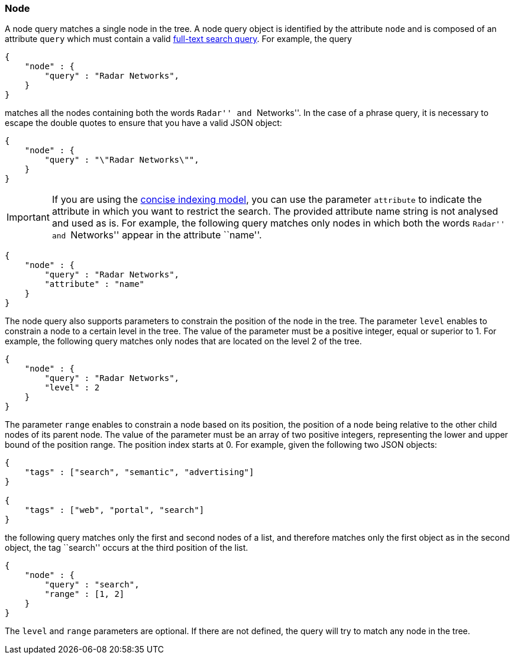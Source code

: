 [[node-tree-search-syntax]]
=== Node

A node query matches a single node in the tree. A node query object is identified by the attribute `node` and is
composed of an attribute `query` which must contain a valid <<text-search-syntax, full-text search query>>.
For example, the query

[source,javascript]
----
{
    "node" : {
        "query" : "Radar Networks",
    }
}
----

matches all the nodes containing both the words ``Radar'' and ``Networks''.
In the case of a phrase query, it is necessary to escape the double quotes to ensure that you have a valid JSON object:

[source,javascript]
----
{
    "node" : {
        "query" : "\"Radar Networks\"",
    }
}
----

IMPORTANT: If you are using the <<concise-json-indexing-model, concise indexing model>>, you can use the parameter
`attribute` to indicate the
attribute in which you want to restrict the search. The provided attribute name string is not analysed and used as is.
For example, the following query matches only nodes in which both the words ``Radar'' and ``Networks'' appear in the
attribute ``name''.

[source,javascript]
----
{
    "node" : {
        "query" : "Radar Networks",
        "attribute" : "name"
    }
}
----

The node query also supports parameters to constrain the position of the node in the tree. The parameter `level`
enables to constrain a node to a certain level in the tree. The value of the parameter must be a positive integer,
equal or superior to 1. For example, the following query matches only nodes that are located on the level 2 of the tree.

[source,javascript]
----
{
    "node" : {
        "query" : "Radar Networks",
        "level" : 2
    }
}
----

The parameter `range` enables to constrain a node based on its position, the position of a node being relative to the
other child nodes of its parent node. The value of the parameter must be an
array of two positive integers, representing the lower and upper bound of the position range. The position index starts at 0.
For example, given the following two JSON objects:

[source,javascript]
----
{
    "tags" : ["search", "semantic", "advertising"]
}

{
    "tags" : ["web", "portal", "search"]
}
----

the following query matches only the first and second nodes of a list, and therefore matches only the first object as
in the second object, the tag ``search'' occurs at the third position of the list.

[source,javascript]
----
{
    "node" : {
        "query" : "search",
        "range" : [1, 2]
    }
}
----

The `level` and `range` parameters are optional. If there are not defined, the query will try to match any node in the
tree.
